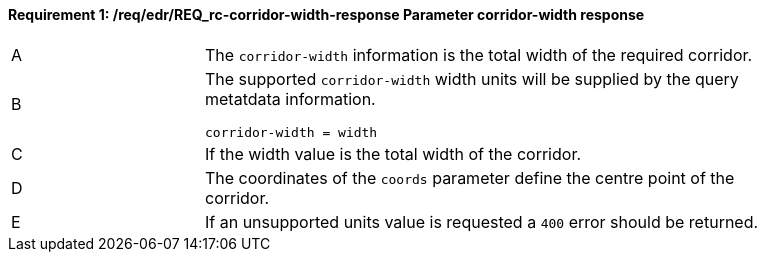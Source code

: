 [[req_edr_corridor-width-response]]
==== *Requirement {counter:req-id}: /req/edr/REQ_rc-corridor-width-response* Parameter corridor-width response
[width="90%",cols="2,6a"]
|===
^|A |The `corridor-width` information is the total width of the required corridor. 
^|B |The supported `corridor-width` width units will be supplied by the query metatdata information. 

[source,java]
----
corridor-width = width 
---- 
^|C |If the width value is the total width of the corridor. 
^|D |The coordinates of the `coords` parameter define the centre point of the corridor. 
^|E |If an unsupported units value is requested a `400` error should be returned. 
|===
